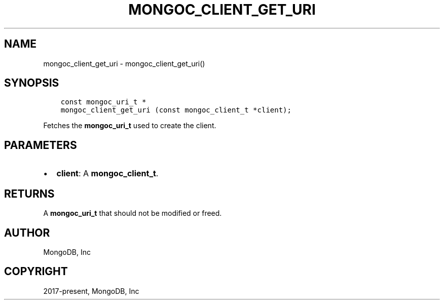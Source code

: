 .\" Man page generated from reStructuredText.
.
.TH "MONGOC_CLIENT_GET_URI" "3" "Feb 25, 2020" "1.16.2" "libmongoc"
.SH NAME
mongoc_client_get_uri \- mongoc_client_get_uri()
.
.nr rst2man-indent-level 0
.
.de1 rstReportMargin
\\$1 \\n[an-margin]
level \\n[rst2man-indent-level]
level margin: \\n[rst2man-indent\\n[rst2man-indent-level]]
-
\\n[rst2man-indent0]
\\n[rst2man-indent1]
\\n[rst2man-indent2]
..
.de1 INDENT
.\" .rstReportMargin pre:
. RS \\$1
. nr rst2man-indent\\n[rst2man-indent-level] \\n[an-margin]
. nr rst2man-indent-level +1
.\" .rstReportMargin post:
..
.de UNINDENT
. RE
.\" indent \\n[an-margin]
.\" old: \\n[rst2man-indent\\n[rst2man-indent-level]]
.nr rst2man-indent-level -1
.\" new: \\n[rst2man-indent\\n[rst2man-indent-level]]
.in \\n[rst2man-indent\\n[rst2man-indent-level]]u
..
.SH SYNOPSIS
.INDENT 0.0
.INDENT 3.5
.sp
.nf
.ft C
const mongoc_uri_t *
mongoc_client_get_uri (const mongoc_client_t *client);
.ft P
.fi
.UNINDENT
.UNINDENT
.sp
Fetches the \fBmongoc_uri_t\fP used to create the client.
.SH PARAMETERS
.INDENT 0.0
.IP \(bu 2
\fBclient\fP: A \fBmongoc_client_t\fP\&.
.UNINDENT
.SH RETURNS
.sp
A \fBmongoc_uri_t\fP that should not be modified or freed.
.SH AUTHOR
MongoDB, Inc
.SH COPYRIGHT
2017-present, MongoDB, Inc
.\" Generated by docutils manpage writer.
.
